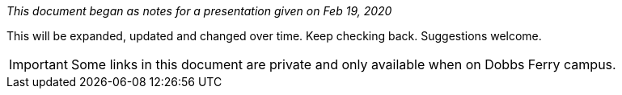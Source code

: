 :author: Phil White
:author_email: pwhite@mercy.edu
:revdate: August 15, 2020

_This document began as notes for a presentation given on Feb 19, 2020_

This will be expanded, updated and changed over time. Keep checking back. Suggestions welcome.

IMPORTANT: Some links in this document are private and only available when on Dobbs Ferry campus.
